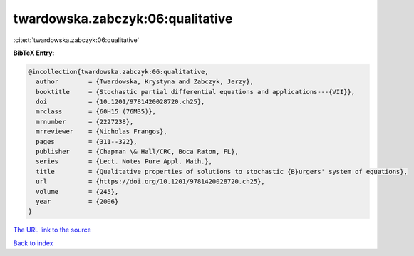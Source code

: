 twardowska.zabczyk:06:qualitative
=================================

:cite:t:`twardowska.zabczyk:06:qualitative`

**BibTeX Entry:**

.. code-block:: bibtex

   @incollection{twardowska.zabczyk:06:qualitative,
     author        = {Twardowska, Krystyna and Zabczyk, Jerzy},
     booktitle     = {Stochastic partial differential equations and applications---{VII}},
     doi           = {10.1201/9781420028720.ch25},
     mrclass       = {60H15 (76M35)},
     mrnumber      = {2227238},
     mrreviewer    = {Nicholas Frangos},
     pages         = {311--322},
     publisher     = {Chapman \& Hall/CRC, Boca Raton, FL},
     series        = {Lect. Notes Pure Appl. Math.},
     title         = {Qualitative properties of solutions to stochastic {B}urgers' system of equations},
     url           = {https://doi.org/10.1201/9781420028720.ch25},
     volume        = {245},
     year          = {2006}
   }
`The URL link to the source <https://doi.org/10.1201/9781420028720.ch25>`_


`Back to index <../By-Cite-Keys.html>`_
